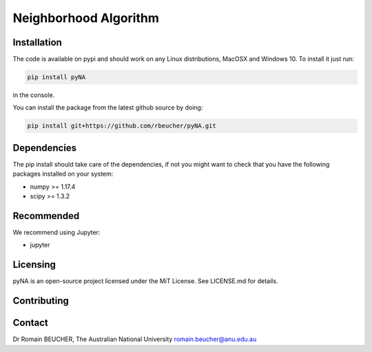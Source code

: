 
========================
Neighborhood Algorithm
========================

------------
Installation
------------

The code is available on pypi and should work on any Linux distributions, MacOSX and Windows 10.
To install it just run:

.. code:: bash

  pip install pyNA

in the console.

You can install the package from the latest github source by doing:

.. code:: bash

  pip install git+https://github.com/rbeucher/pyNA.git

------------
Dependencies
------------

The pip install should take care of the dependencies, if not you might want to
check that you have the following packages installed on your system:

- numpy >= 1.17.4
- scipy >= 1.3.2

-----------
Recommended
-----------
We recommend using Jupyter:

- jupyter

---------
Licensing
---------

pyNA is an open-source project licensed under the MiT License. See LICENSE.md for details.

------------
Contributing
------------

-------
Contact
-------

Dr Romain BEUCHER, 
The Australian National University
romain.beucher@anu.edu.au